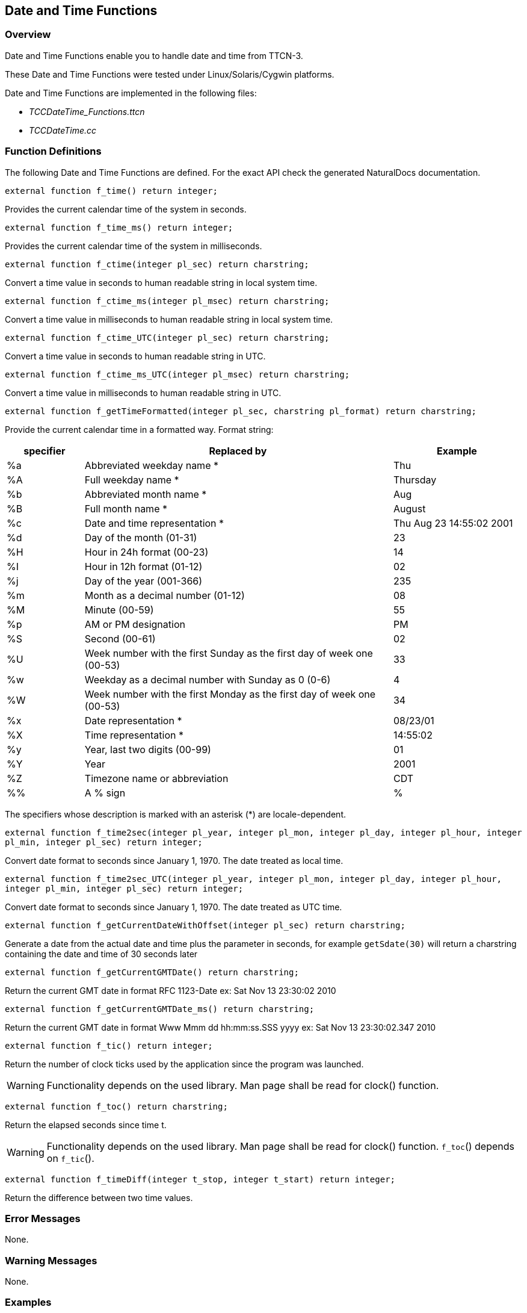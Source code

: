 == Date and Time Functions

=== Overview

Date and Time Functions enable you to handle date and time from TTCN-3.

These Date and Time Functions were tested under Linux/Solaris/Cygwin platforms.

Date and Time Functions are implemented in the following files:

* __TCCDateTime_Functions.ttcn__
* _TCCDateTime.cc_

=== Function Definitions

The following Date and Time Functions are defined. For the exact API check the generated NaturalDocs documentation.

`external function f_time() return integer;`

Provides the current calendar time of the system in seconds.

`external function f_time_ms() return integer;`

Provides the current calendar time of the system in milliseconds.

`external function f_ctime(integer pl_sec) return charstring;`

Convert a time value in seconds to human readable string in local system time.

`external function f_ctime_ms(integer pl_msec) return charstring;`

Convert a time value in milliseconds to human readable string in local system time.

`external function f_ctime_UTC(integer pl_sec) return charstring;`

Convert a time value in seconds to human readable string in UTC.

`external function f_ctime_ms_UTC(integer pl_msec) return charstring;`

Convert a time value in milliseconds to human readable string in UTC.

`external function f_getTimeFormatted(integer pl_sec, charstring pl_format) return charstring;`

Provide the current calendar time in a formatted way. Format string:

[width="100%",cols="15%,60%,25%",options="header",]
|==============================================================================
|*specifier* |*Replaced by* |*Example*
|%a |Abbreviated weekday name * |Thu
|%A |Full weekday name * |Thursday
|%b |Abbreviated month name * |Aug
|%B |Full month name * |August
|%c |Date and time representation * |Thu Aug 23 14:55:02 2001
|%d |Day of the month (01-31) |23
|%H |Hour in 24h format (00-23) |14
|%I |Hour in 12h format (01-12) |02
|%j |Day of the year (001-366) |235
|%m |Month as a decimal number (01-12) |08
|%M |Minute (00-59) |55
|%p |AM or PM designation |PM
|%S |Second (00-61) |02
|%U |Week number with the first Sunday as the first day of week one (00-53) |33
|%w |Weekday as a decimal number with Sunday as 0 (0-6) |4
|%W |Week number with the first Monday as the first day of week one (00-53) |34
|%x |Date representation * |08/23/01
|%X |Time representation * |14:55:02
|%y |Year, last two digits (00-99) |01
|%Y |Year |2001
|%Z |Timezone name or abbreviation |CDT
|%% |A % sign |%
|==============================================================================

The specifiers whose description is marked with an asterisk (*) are locale-dependent.

`external function f_time2sec(integer pl_year, integer pl_mon, integer pl_day, integer pl_hour, integer pl_min, integer pl_sec) return integer;`

Convert date format to seconds since January 1, 1970. The date treated as local time.

`external function f_time2sec_UTC(integer pl_year, integer pl_mon, integer pl_day, integer pl_hour, integer pl_min, integer pl_sec) return integer;`

Convert date format to seconds since January 1, 1970. The date treated as UTC time.

`external function f_getCurrentDateWithOffset(integer pl_sec) return charstring;`

Generate a date from the actual date and time plus the parameter in seconds, for example `getSdate(30)` will return a charstring containing the date and time of 30 seconds later

`external function f_getCurrentGMTDate() return charstring;`

Return the current GMT date in format RFC 1123-Date ex: Sat Nov 13 23:30:02 2010

`external function f_getCurrentGMTDate_ms() return charstring;`

Return the current GMT date in format Www Mmm dd hh:mm:ss.SSS yyyy ex: Sat Nov 13 23:30:02.347 2010

`external function f_tic() return integer;`

Return the number of clock ticks used by the application since the program was launched.

WARNING: Functionality depends on the used library. Man page shall be read for clock() function.

`external function f_toc() return charstring;`

Return the elapsed seconds since time t.

WARNING: Functionality depends on the used library. Man page shall be read for clock() function. `f_toc`() depends on `f_tic`().

`external function f_timeDiff(integer t_stop, integer t_start) return integer;`

Return the difference between two time values.

=== Error Messages

None.

=== Warning Messages

None.

=== Examples

The following code part shows some examples for date and time functions.

The first test case returns the current time in seconds (for example, 1195459285):

[source]
----
testcase f_test_time() runs on DateTime_CT

\{

log(" ———– f_time ———– “);

log(``Time (f_time):'', f_time());

setverdict(pass);

}
----

The second test case converts time in seconds into time string. Note that time is in format Www Mmm dd hh:mm:ss yyyy and awaited result is current local time minus an hour because of subtraction of 3600 seconds from input.

[source]
----
testcase f_test_ctime() runs on DateTime_CT

\{

log(" ———– f_ctime ———– “);

log(``CTime (f_ctime) - an hour before:'',

f_ctime(f_time() - 3600));

setverdict(pass);

}
----

The third test case returns time as specified in format string

(for example, 1195459285 + ``%m %I:%M%p.'' -> 11 **09:01**AM.)

[source]
----
testcase f_test_getTimeFormatted() runs on DateTime_CT

\{

log(" ———– f_getTimeFormatted ———– “);

log(``TimeFormatted (f_getTimeFormatted):'',

f_getTimeFormatted(f_time(),``Now is %m %I:%M%p.''));

setverdict(pass);

}
----

The fourth test case returns current time with offset seconds defined by input. (For example,  with no input offset: Mon Nov 19 *09:01*:25 2007)

[source]
----
testcase f_test_getCurrentDateWithOffset() runs on DateTime_CT

\{

log(" ——– f_getCurrentDateWithOffset ——– “);

log(``Date (f_ getCurrentDateWithOffset):'',

f_getCurrentDateWithOffset(0));

setverdict(pass);

}
----

The fifth test case returns GMT time. Notice bolded time value compared to `f_getTimeFormatted`() and `f_getCurrentDateWithOffset`().

(For example, 1195459285 -> Mon Nov 19 *08:01*:25 2007)

[source]
----
testcase f_test_getCurrentGMTDate() runs on DateTime_CT

\{

log(" ———– f_getCurrentGMTDate ———– “);

log(``GMT Date (f_getCurrentGMTDate):'',

f_getCurrentGMTDate());

setverdict(pass);

}
----
